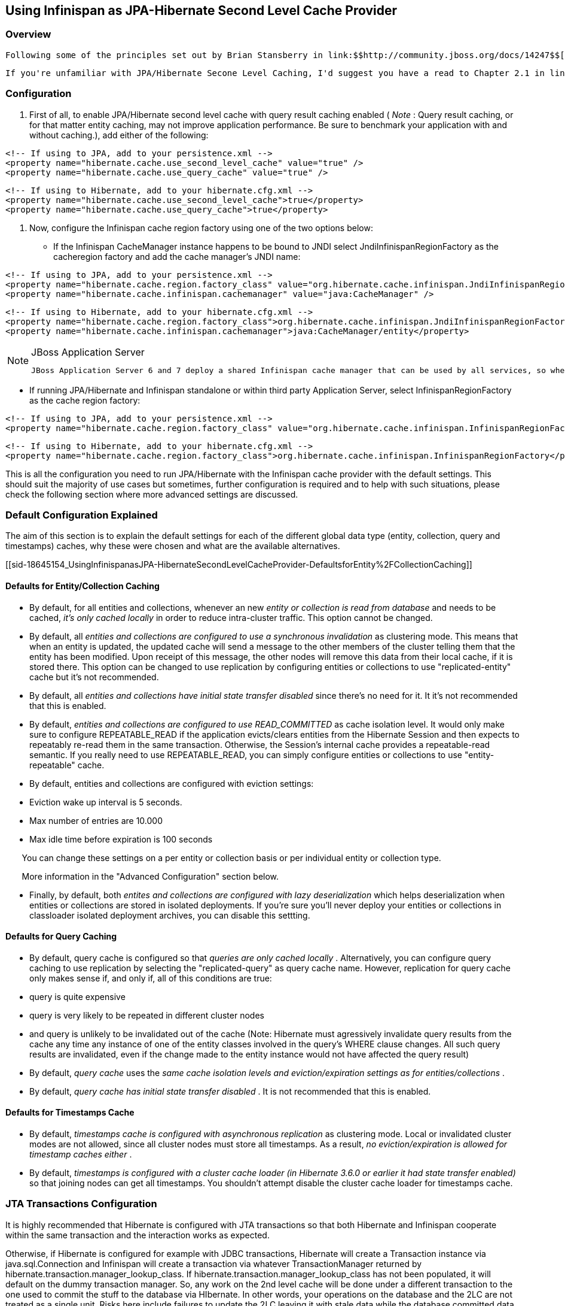 [[sid-18645154]]

==  Using Infinispan as JPA-Hibernate Second Level Cache Provider

[[sid-18645154_UsingInfinispanasJPA-HibernateSecondLevelCacheProvider-Overview]]


=== Overview

 Following some of the principles set out by Brian Stansberry in link:$$http://community.jboss.org/docs/14247$$[Using JBoss Cache 3 as a Hibernate 3.5 Second Level Cache] and taking in account improvements introduced by Infinispan, an Infinispan JPA/Hibernate second level cache provider has just been developed. This wiki will explain how to configure JPA/Hibernate to use the Infinispan and for those keen on lower level details, the key design decisions made and differences with previous JBoss Cache based cache providers. 

 If you're unfamiliar with JPA/Hibernate Secone Level Caching, I'd suggest you have a read to Chapter 2.1 in link:$$http://www.jboss.org/jbossclustering/docs/hibernate-jbosscache-guide-3.pdf$$[this guide] which explains the different types of data that can be cached. 

[[sid-18645154_UsingInfinispanasJPA-HibernateSecondLevelCacheProvider-Configuration]]


=== Configuration

 1. First of all, to enable JPA/Hibernate second level cache with query result caching enabled ( _Note_ : Query result caching, or for that matter entity caching, may not improve application performance. Be sure to benchmark your application with and without caching.), add either of the following: 


----
<!-- If using to JPA, add to your persistence.xml -->
<property name="hibernate.cache.use_second_level_cache" value="true" />
<property name="hibernate.cache.use_query_cache" value="true" />

----


----
<!-- If using to Hibernate, add to your hibernate.cfg.xml -->
<property name="hibernate.cache.use_second_level_cache">true</property>
<property name="hibernate.cache.use_query_cache">true</property>

----

2. Now, configure the Infinispan cache region factory using one of the two options below:

• If the Infinispan CacheManager instance happens to be bound to JNDI select JndiInfinispanRegionFactory as the cacheregion factory and add the cache manager's JNDI name:


----
<!-- If using to JPA, add to your persistence.xml -->
<property name="hibernate.cache.region.factory_class" value="org.hibernate.cache.infinispan.JndiInfinispanRegionFactory" />
<property name="hibernate.cache.infinispan.cachemanager" value="java:CacheManager" />

----


----
<!-- If using to Hibernate, add to your hibernate.cfg.xml -->
<property name="hibernate.cache.region.factory_class">org.hibernate.cache.infinispan.JndiInfinispanRegionFactory</property>
<property name="hibernate.cache.infinispan.cachemanager">java:CacheManager/entity</property>

----


[NOTE]
.JBoss Application Server
==== 
 JBoss Application Server 6 and 7 deploy a shared Infinispan cache manager that can be used by all services, so when trying to configure applications with Infinispan second level cache, you should use the JNDI name for the cache manager responsible for the second level cache. By default, this is "java:CacheManager/entity". In any other application server, you can still deploy your own cache manager and link:$$https://docs.jboss.org/author/pages/viewpage.action?pageId=5832910$$[bind the CacheManager to JNDI] , but in this cases, it's generally preferred that the following method is used. 


==== 


• If running JPA/Hibernate and Infinispan standalone or within third party Application Server, select InfinispanRegionFactory as the cache region factory:


----
<!-- If using to JPA, add to your persistence.xml -->
<property name="hibernate.cache.region.factory_class" value="org.hibernate.cache.infinispan.InfinispanRegionFactory"/>

----


----
<!-- If using to Hibernate, add to your hibernate.cfg.xml -->
<property name="hibernate.cache.region.factory_class">org.hibernate.cache.infinispan.InfinispanRegionFactory</property>

----

This is all the configuration you need to run JPA/Hibernate with the Infinispan cache provider with the default settings. This should suit the majority of use cases but sometimes, further configuration is required and to help with such situations, please check the following section where more advanced settings are discussed.

[[sid-18645154_UsingInfinispanasJPA-HibernateSecondLevelCacheProvider-DefaultConfigurationExplained]]


=== Default Configuration Explained

The aim of this section is to explain the default settings for each of the different global data type (entity, collection, query and timestamps) caches, why these were chosen and what are the available alternatives.

[[sid-18645154_UsingInfinispanasJPA-HibernateSecondLevelCacheProvider-DefaultsforEntity%2FCollectionCaching]]


==== Defaults for Entity/Collection Caching


*  By default, for all entities and collections, whenever an new _entity or collection is read from database_ and needs to be cached, _it's only cached locally_ in order to reduce intra-cluster traffic. This option cannot be changed. 


*  By default, all _entities and collections are configured to use a synchronous invalidation_ as clustering mode. This means that when an entity is updated, the updated cache will send a message to the other members of the cluster telling them that the entity has been modified. Upon receipt of this message, the other nodes will remove this data from their local cache, if it is stored there. This option can be changed to use replication by configuring entities or collections to use "replicated-entity" cache but it's not recommended. 


*  By default, all _entities and collections have initial state transfer disabled_ since there's no need for it. It it's not recommended that this is enabled. 


*  By default, _$$entities and collections are configured to use READ_COMMITTED$$_ as cache isolation level. It would only make sure to configure REPEATABLE_READ if the application evicts/clears entities from the Hibernate Session and then expects to repeatably re-read them in the same transaction. Otherwise, the Session's internal cache provides a repeatable-read semantic. If you really need to use REPEATABLE_READ, you can simply configure entities or collections to use "entity-repeatable" cache. 


* By default, entities and collections are configured with eviction settings:


* Eviction wake up interval is 5 seconds.


* Max number of entries are 10.000


* Max idle time before expiration is 100 seconds

       You can change these settings on a per entity or collection basis or per individual entity or collection type.

       More information in the "Advanced Configuration" section below.


*  Finally, by default, both _entites and collections are configured with lazy deserialization_ which helps deserialization when entities or collections are stored in isolated deployments. If you're sure you'll never deploy your entities or collections in classloader isolated deployment archives, you can disable this settting. 

[[sid-18645154_UsingInfinispanasJPA-HibernateSecondLevelCacheProvider-DefaultsforQueryCaching]]


==== Defaults for Query Caching


*  By default, query cache is configured so that _queries are only cached locally_ . Alternatively, you can configure query caching to use replication by selecting the "replicated-query" as query cache name. However, replication for query cache only makes sense if, and only if, all of this conditions are true: 


* query is quite expensive


* query is very likely to be repeated in different cluster nodes


* and query is unlikely to be invalidated out of the cache (Note: Hibernate must agressively invalidate query results from the cache any time any instance of one of the entity classes involved in the query's WHERE clause changes. All such query results are invalidated, even if the change made to the entity instance would not have affected the query result)


*  By default, _query cache_ uses the _same cache isolation levels and eviction/expiration settings as for entities/collections_ . 


*  By default, _query cache has initial state transfer disabled_ . It is not recommended that this is enabled. 

[[sid-18645154_UsingInfinispanasJPA-HibernateSecondLevelCacheProvider-DefaultsforTimestampsCache]]


==== Defaults for Timestamps Cache


*  By default, _timestamps cache is configured with asynchronous replication_ as clustering mode. Local or invalidated cluster modes are not allowed, since all cluster nodes must store all timestamps. As a result, _no eviction/expiration is allowed for timestamp caches either_ . 


*  By default, _timestamps is configured with a cluster cache loader (in Hibernate 3.6.0 or earlier it had state transfer enabled)_ so that joining nodes can get all timestamps. You shouldn't attempt disable the cluster cache loader for timestamps cache. 

[[sid-18645154_UsingInfinispanasJPA-HibernateSecondLevelCacheProvider-JTATransactionsConfiguration]]


=== JTA Transactions Configuration

It is highly recommended that Hibernate is configured with JTA transactions so that both Hibernate and Infinispan cooperate within the same transaction and the interaction works as expected.

Otherwise, if Hibernate is configured for example with JDBC transactions, Hibernate will create a Transaction instance via java.sql.Connection and Infinispan will create a transaction via whatever TransactionManager returned by hibernate.transaction.manager_lookup_class. If hibernate.transaction.manager_lookup_class has not been populated, it will default on the dummy transaction manager. So, any work on the 2nd level cache will be done under a different transaction to the one used to commit the stuff to the database via HIbernate. In other words, your operations on the database and the 2LC are not treated as a single unit. Risks here include failures to update the 2LC leaving it with stale data while the database committed data correctly. It has also been observed that under some circumstances where JTA was not used, commit/rollbacks are not propagated to Infinispan.

To sum up, if you configure Hibernate with Infinispan, apply the following changes to your configuration file:

1. Unless your application uses JPA, you need to select the correct Hibernate transaction factory via hibernate.transaction.factory_class property:


* If you're running within an application server, it's recommended that you use:


----
<!-- If using to JPA, add to your persistence.xml -->
<property name="hibernate.transaction.factory_class" value="org.hibernate.transaction.CMTTransactionFactory"/>

----


----
<!-- If using to Hibernate, add to your hibernate.cfg.xml -->
<property name="hibernate.transaction.factory_class">org.hibernate.transaction.CMTTransactionFactory</property>

----


* If you're running in a standalone environment and you wanna enable JTA transaction factory, use:


----
<!-- If using to JPA, add to your persistence.xml -->
<property name="hibernate.transaction.factory_class" value="org.hibernate.transaction.JTATransactionFactory"/>

----


----
<!-- If using to Hibernate, add to your hibernate.cfg.xml -->
<property name="hibernate.transaction.factory_class">org.hibernate.transaction.JTATransactionFactory</property>

----

The reason why JPA does not require a transaction factory class to be set up is because the entity manager already sets it to a variant of CMTTransactionFactory.

2. Select the correct Hibernate transaction manager lookup:


*  If you're running within an application server, select the appropriate lookup class according to link:$$http://docs.jboss.org/hibernate/core/3.3/reference/en/html/session-configuration.html#configuration-optional-transactionstrategy$$["JTA Transaction Managers" table] . Example, if you were running with JBoss Application Server, you'd select: 


----
<!-- If using to JPA, add to your persistence.xml -->
<property name="hibernate.transaction.manager_lookup_class" 
   value="org.hibernate.transaction.JBossTransactionManagerLookup"/>
----


----
<!-- If using to Hibernate, add to your hibernate.cfg.xml -->
<property name="hibernate.transaction.manager_lookup_class">
   org.hibernate.transaction.JBossTransactionManagerLookup
</property>
----


*  If you're running standalone and you want to add a JTA transaction manager lookup, things get a bit more complicated. Due to a current limitation, Hibernate does not support injecting a JTA TransactionManager or JTA UserTransaction that are not bound to JNDI. In other words, if you want to use JTA, Hibernate expects your TransactionManager to be bound to JNDI and it also expects that UserTransaction instances are retrieved from JNDI. This means that in an standalone environment, you need to add some code that binds your TransactionManager and UserTransaction to JNDI. With this in mind and with the help of one of our community contributors, we've created an example that does just that: link:$$http://anonsvn.jboss.org/repos/hibernate/core/trunk/cache-infinispan/src/test/java/org/hibernate/test/cache/infinispan/tm/JBossStandaloneJtaExampleTest.java$$[JBoss Standalone JTA Example] . Once you have the code in place, it's just a matter of selecting the correct Hibernate transaction manager lookup class, based on the JNDI names given. If you take JBossStandaloneJtaExample as an example, you simply have to add: 


----
<!-- If using to JPA, add to your persistence.xml -->
<property name="hibernate.transaction.manager_lookup_class" 
   value="org.hibernate.transaction.JBossTransactionManagerLookup"/>
----


----
<!-- If using to Hibernate, add to your hibernate.cfg.xml -->
<property name="hibernate.transaction.manager_lookup_class">
   org.hibernate.transaction.JBossTransactionManagerLookup
</property>
----

 As you probably have noted through this section, there wasn't a single mention of the need to configure link:$$http://docs.jboss.org/infinispan/4.0/apidocs/config.html#ce_default_transaction$$[Infinispan's transaction manager lookup] and there's a good reason for that. Basically, the code within Infinispan cache provider takes the transaction manager that has been configured at the Hibernate level and uses that. Otherwise, if no Hibernate transaction manager lookup class has been defined, Infinispan uses a default dummy transaction manager. 

 Since Hibernate 4.0, the way Infinispan hooks into the transaction manager can be configured. By default, since 4.0, Infinispan interacts with the transaction manager as an JTA synchronization, resulting link:$$https://docs.jboss.org/author/pages/viewpage.action?pageId=3737108$$[in a faster interaction with the 2LC thanks to some key optimisations that the transaction manager can apply] . However if desired, users can configure Infinispan to act as an XA resource (just like it did in 3.6 and earlier) by disabling the use of the synchronization. For example: 


----
<!-- If using to JPA, add to your persistence.xml -->
<property name="hibernate.cache.infinispan.use_synchronization"  value="false"/>
----


----
<!-- If using to Hibernate, add to your hibernate.cfg.xml -->
<property name="hibernate.cache.infinispan.use_synchronization">
   false
</property>
----

[[sid-18645154_UsingInfinispanasJPA-HibernateSecondLevelCacheProvider-StandaloneJTAforJPA%2FHibernateusingInfinispanas2LC]]


==== Standalone JTA for JPA/Hibernate using Infinispan as 2LC

 The JBoss standalone JTA example referred to in the previous section is inspired by the great work of Guenther Demetz, one of the members of the Infinispan community, who wrote an link:$$https://docs.jboss.org/author/pages/viewpage.action?pageId=3737126$$[impressive wiki explaining how to set up standalone JTA with different transaction managers running outside of an EE server, and how to get this to work with an Infinispan backed JPA/Hibernate application] . 

[[sid-18645154_UsingInfinispanasJPA-HibernateSecondLevelCacheProvider-AdvancedConfiguration]]


=== Advanced Configuration

Infinispan has the capability of exposing statistics via JMX and since Hibernate 3.5.0.Beta4, you can enable such statistics from the Hibernate/JPA configuration file. By default, Infinispan statistics are turned off but when these are disabled via the following method, statistics for the Infinispan Cache Manager and all the managed caches (entity, collection,...etc) are enabled:


----
<!-- If using to JPA, add to your persistence.xml -->
<property name="hibernate.cache.infinispan.statistics" value="true"/>
----


----
<!-- If using to Hibernate, add to your hibernate.cfg.xml -->
<property name="hibernate.cache.infinispan.statistics">true</property>
----

The Infinispan cache provider jar file contains an Infinispan configuration file, which is the one used by default when configuring the Infinispan standalone cache region factory. This file contains default cache configurations for all Hibernate data types that should suit the majority of use cases. However, if you want to use a different configuration file, you can configure it via the following property:


----
<!-- If using to JPA, add to your persistence.xml -->
<property name="hibernate.cache.infinispan.cfg" 
   value="/home/infinispan/cacheprovider-configs.xml"/>
----


----
<!-- If using to Hibernate, add to your hibernate.cfg.xml -->
<property name="hibernate.cache.infinispan.cfg">
   /home/infinispan/cacheprovider-configs.xml
</property>
----

 For each Hibernate cache data types, Infinispan cache region factory has defined a default cache name to look up in either the default, or the user defined, Infinispan cache configuration file. These default values can be found in the link:$$http://docs.jboss.org/hibernate/core/4.0/javadocs/constant-values.html#org.hibernate.cache.infinispan.InfinispanRegionFactory.INFINISPAN_CONFIG_RESOURCE_PROP$$[Infinispan cache provider javadoc] . You can change these cache names using the following properties: 


----
<!-- If using to JPA, add to your persistence.xml -->
<property name="hibernate.cache.infinispan.entity.cfg" 
   value="custom-entity"/>
<property name="hibernate.cache.infinispan.collection.cfg" 
   value="custom-collection"/>
<property name="hibernate.cache.infinispan.query.cfg" 
   value="custom-collection"/>
<property name="hibernate.cache.infinispan.timestamp.cfg" 
   value="custom-timestamp"/>
----


----
<!-- If using to Hibernate, add to your hibernate.cfg.xml -->
<property name="hibernate.cache.infinispan.entity.cfg">
   custom-entity
</property>
<property name="hibernate.cache.infinispan.collection.cfg">
   custom-collection
</property>
<property name="hibernate.cache.infinispan.query.cfg">
   custom-collection
</property>
<property name="hibernate.cache.infinispan.timestamp.cfg">
   custom-timestamp
</property>
----

One of the key improvements brought in by Infinispan is the fact that cache instances are more lightweight than they used to be in JBoss Cache. This has enabled a radical change in the way entity/collection type cache management works. With the Infinispan cache provider, each entity/collection type gets each own cache instance, whereas in old JBoss Cache based cache providers, all entity/collection types would be sharing the same cache instance. As a result of this, locking issues related to updating different entity/collection types concurrently are avoided completely.

This also has an important bearing on the meaning of hibernate.cache.infinispan.entity.cfg and hibernate.cache.infinispan.collection.cfg properties. These properties define the template cache name that should be used for all entity/collection data types. So, with the above hibernate.cache.infinispan.entity.cfg configuration, when a region needs to be created for entity com.acme.Person, the cache instance to be assigned to this entity will be based on a "custom-entity" named cache.

On top of that, this finer grained cache definition enables users to define cache settings on a per entity/collection basis. For example:


----
<!-- If using to JPA, add to your persistence.xml -->
<property name="hibernate.cache.infinispan.com.acme.Person.cfg" 
   value="person-entity"/>
<property name="hibernate.cache.infinispan.com.acme.Person.addresses.cfg" 
   value="addresses-collection"/>
----


----
<!-- If using to Hibernate, add to your hibernate.cfg.xml -->
<property name="hibernate.cache.infinispan.com.acme.Person.cfg">
   person-entity
</property>
<property name="hibernate.cache.infinispan.com.acme.Person.addresses.cfg">
   addresses-collection
</property>
----

Here, we're configuring the Infinispan cache provider so that for com.acme.Person entity type, the cache instance assigned will be based on a "person-entity" named cache, and for com.acme.Person.addresses collection type, the cache instance assigned will be based on a "addresses-collection" named cache. If either of these two named caches did not exist in the Infinispan cache configuration file, the cache provider would create a cache instance for com.acme.Person entity and com.acme.Person.addresses collection based on the default cache in the configuration file.

Furthermore, thanks to the excellent feedback from the Infinispan community and in particular, Brian Stansberry, we've decided to allow users to define the most commonly tweaked Infinispan cache parameters via hibernate.cfg.xml or persistence.xml, for example eviction/expiration settings. So, with the Infinispan cache provider, you can configure eviction/expiration this way:


----
<!-- If using to JPA, add to your persistence.xml -->
<property name="hibernate.cache.infinispan.entity.eviction.strategy" 
   value= "LRU"/>
<property name="hibernate.cache.infinispan.entity.eviction.wake_up_interval" 
   value= "2000"/>
<property name="hibernate.cache.infinispan.entity.eviction.max_entries" 
   value= "5000"/>
<property name="hibernate.cache.infinispan.entity.expiration.lifespan" 
   value= "60000"/>
<property name="hibernate.cache.infinispan.entity.expiration.max_idle" 
   value= "30000"/>
----


----
<!-- If using to Hibernate, add to your hibernate.cfg.xml -->
<property name="hibernate.cache.infinispan.entity.eviction.strategy">
   LRU
</property>
<property name="hibernate.cache.infinispan.entity.eviction.wake_up_interval">
   2000
</property>
<property name="hibernate.cache.infinispan.entity.eviction.max_entries">
   5000
</property>
<property name="hibernate.cache.infinispan.entity.expiration.lifespan">
   60000
</property>
<property name="hibernate.cache.infinispan.entity.expiration.max_idle">
   30000
</property>
----

With the above configuration, you're overriding whatever eviction/expiration settings were defined for the default entity cache name in the Infinispan cache configuration used, regardless of whether it's the default one or user defined. More specifically, we're defining the following:


* All entities to use LRU eviction strategy


* The eviction thread to wake up every 2000 milliseconds


* The maximum number of entities for each entity type to be 5000 entries


* The lifespan of each entity instance to be 600000 milliseconds


* The maximum idle time for each entity instance to be 30000

You can also override eviction/expiration settings on a per entity/collection type basis in such way that the overriden settings only afftect that particular entity (i.e. com.acme.Person) or collection type (i.e. com.acme.Person.addresses). For example:


----
<!-- If using to JPA, add to your persistence.xml -->
<property name="hibernate.cache.infinispan.com.acme.Person.eviction.strategy" 
   value= "FIFO"/>
<property name="hibernate.cache.infinispan.com.acme.Person.eviction.wake_up_interval" 
   value= "2500"/>
<property name="hibernate.cache.infinispan.com.acme.Person.eviction.max_entries" 
   value= "5500"/>
<property name="hibernate.cache.infinispan.com.acme.Person.expiration.lifespan" 
   value= "65000"/>
<property name="hibernate.cache.infinispan.com.acme.Person.expiration.max_idle" 
   value= "35000"/>
----


----
<!-- If using to Hibernate, add to your hibernate.cfg.xml -->
<property name="hibernate.cache.infinispan.com.acme.Person.eviction.strategy">
   FIFO
</property>
<property name="hibernate.cache.infinispan.com.acme.Person.eviction.wake_up_interval">
   2500
</property>
<property name="hibernate.cache.infinispan.com.acme.Person.eviction.max_entries">
   5500
</property>
<property name="hibernate.cache.infinispan.com.acme.Person.expiration.lifespan">
   65000
</property>
<property name="hibernate.cache.infinispan.com.acme.Person.expiration.max_idle">
   35000
</property>
----

 The aim of these configuration capabilities is _to reduce the number of files needed to modify in order to define the most commonly tweaked parameters_ . So, by enabling eviction/expiration configuration on a per generic Hibernate data type or particular entity/collection type via hibernate.cfg.xml or persistence.xml, users don't have to touch to Infinispan's cache configuration file any more. We believe users will like this approach and so, if you there're any other Infinispan parameters that you often tweak and these cannot be configured via hibernate.cfg.xml or persistence.xml, please let the Infinispan team know by sending an email to infinispan-dev@lists.jboss.org 

Please note that query/timestamp caches work the same way they did with JBoss Cache based cache providers. In other words, there's a query cache instance and timestamp cache instance shared by all. It's worth noting that eviction/expiration settings are allowed for query cache but not for timestamp cache. So configuring an eviction strategy other than NONE for timestamp cache would result in a failure to start up.

Finally, from Hibernate 3.5.4 and 3.6 onwards, queries with specific cache region names are stored under matching cache instances. This means that you can now set query cache region specific settings. For example, assuming you had a query like this:


----
Query query = sessionFactory.getCurrentSession().createQuery(
  "select account.branch from Account as account where account.holder = ?");
query.setCacheable(true);
query.setCacheRegion("AccountRegion");

----

The query would be stored under "AccountRegion" cache instance and users could control settings in similar fashion to what was done with entities and collections. So, for example, you could define specific eviction settings for this particular query region doing something like this:


----
<!-- If using to JPA, add to your persistence.xml -->
<property name="hibernate.cache.infinispan.AccountRegion.eviction.strategy" 
   value= "FIFO"/>
<property name="hibernate.cache.infinispan.AccountRegion.eviction.wake_up_interval" 
   value= "10000"/>
----


----
<!-- If using to Hibernate, add to your hibernate.cfg.xml -->
<property name="hibernate.cache.infinispan.AccountRegion.eviction.strategy">
   FIFO
</property>
<property name="hibernate.cache.infinispan.AccountRegion.eviction.wake_up_interval">
   10000
</property>
----

[[sid-18645154_UsingInfinispanasJPA-HibernateSecondLevelCacheProvider-IntegrationwithJBossApplicationServer]]


=== Integration with JBoss Application Server

 In JBoss Application Server 7, Infinispan is the default second level cache provider and you can find details about its configuration link:$$https://docs.jboss.org/author/pages/viewpage.action?pageId=8094254$$[the AS7 JPA reference guide] . 

Infinispan based Hibernate 2LC was developed as part of Hibernate 3.5 release and so it currently only works within AS 6 or higher. This is due to limitations within Hibernate 3.5 which is not designed to work with AS/EAP 5.x or lower. To be able to run Infinispan based Hibernate 2LC in a lower AS version such as 5.1, the Infinispan 2LC module would require porting to Hibernate 3.3.

 Recently, William Decoste has helped migrate the Infinispan 2LC module to Hibernate 3.3, and link:$$https://docs.jboss.org/author/pages/viewpage.action?pageId=3737057$$[in this wiki] , he explains how to integrate Infinispan Hibernate 2LC with JBoss AS/EAP 5.x. 

[[sid-18645154_UsingInfinispanasJPA-HibernateSecondLevelCacheProvider-UsingInfinispanasremoteSecondLevelCache%3F]]


=== Using Infinispan as remote Second Level Cache?

 Lately, several questions ( link:$$http://community.jboss.org/message/575814#575814$$[here] &amp; link:$$http://community.jboss.org/message/585841#585841$$[here] ) have appeared in the Infinispan user forums asking whether it'd be possible to have an Infinispan second level cache that instead of living in the same JVM as the Hibernate code, it resides in a remote server, i.e. an Infinispan Hot Rod server. It's important to understand that trying to set up second level cache in this way is generally not a good idea for the following reasons: 


* The purpouse of a JPA/Hibernate second level cache is to store entities/collections recently retrieved from database or to maintain results of recent queries. So, part of the aim of the second level cache is to have data accessible locally rather than having to go to the database to retrieve it everytime this is needed. Hence, if you decide to set the second level cache to be remote as well, you're losing one of the key advantages of the second level cache: the fact that the cache is local to the code that requires it.


* Setting a remote second level cache can have a negative impact in the overall performance of your application because it means that cache misses require accessing a remote location to verify whether a particular entity/collection/query is cached. With a local second level cache however, these misses are resolved locally and so they're much faster to execute than with a remote second level cache.

There're however some edge cases where it might make sense to have a remote second level cache, for example:


* You are having memory issues in the JVM where JPA/Hibernate code and the second level cache is running. Off loading the second level cache to remote Hot Rod servers could be an interesting way to separate systems and allow you find the culprit of the memory issues more easily.


* Your application layer cannot be clustered but you still want to run multiple application layer nodes. In this case, you can't have multiple local second level cache instances running because they won't be able to invalidate each other for example when data in the second level cache is updated. In this case, having a remote second level cache could be a way out to make sure your second level cache is always in a consistent state, will all nodes in the application layer pointing to it.


* Rather than having the second level cache in a remote server, you want to simply keep the cache in a separate VM still within the same machine. In this case you would still have the additional overhead of talking across to another JVM, but it wouldn't have the latency of across a network. The benefit of doing this is that:


* Size the cache separate from the application, since the cache and the application server have very different memory profiles. One has lots of short lived objects, and the other could have lots of long lived objects.


* To pin the cache and the application server onto different CPU cores (using numactl), and even pin them to different physically memory based on the NUMA nodes.

[[sid-18645154_UsingInfinispanasJPA-HibernateSecondLevelCacheProvider-FrequentlyAskedQuestions]]


=== Frequently Asked Questions

 To find out more please go to the link:$$https://docs.jboss.org/author/pages/viewpage.action?pageId=5832912$$[Hibernate 2nd level cache  section] in the <<sid-18645051,Technical FAQ wiki>> . 

